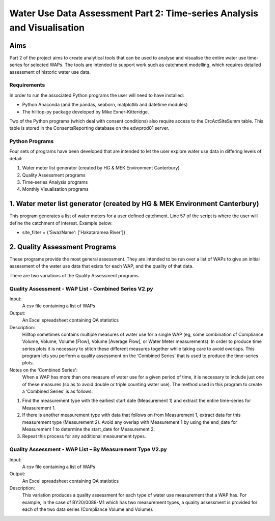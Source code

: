 =============================================================================
Water Use Data Assessment Part 2: Time-series Analysis and Visualisation
=============================================================================

Aims
=====

Part 2 of the project aims to create analytical tools that can be used to analyse and visualise the entire water use time-series for selected WAPs. The tools are intended to support work such as catchment modelling, which requires detailed assessment of historic water use data.

Requirements
---------------

In order to run the associated Python programs the user will need to have installed:

-	Python Anaconda (and the pandas, seaborn, matplotlib and datetime modules)  
-	The hilltop-py package developed by Mike Exner-Kitteridge.

Two of the Python programs (which deal with consent conditions) also require access to the CrcActSiteSumm table. This table is stored in the ConsentsReporting database on the edwprod01 server.

Python Programs
-----------------

Four sets of programs have been developed that are intended to let the user explore water use data in differing levels of detail:

1.	Water meter list generator (created by HG & MEK Environment Canterbury)
2.	Quality Assessment programs
3.	Time-series Analysis programs
4.	Monthly Visualisation programs

1.	Water meter list generator (created by HG & MEK Environment Canterbury)
==========================================================================

This program generates a list of water meters for a user defined catchment.
Line 57 of the script is where the user will define the catchment of interest. Example below:

-	site_filter = {'SwazName': ['Hakataramea River']}

2.	Quality Assessment Programs
=============================

These programs provide the most general assessment. They are intended to be run over a list of WAPs to give an initial assessment of the water use data that exists for each WAP, and the quality of that data. 

There are two variations of the Quality Assessment programs.

Quality Assessment - WAP List - Combined Series V2.py
--------------------------------------------------------

Input:
	A csv file containing a list of WAPs
Output:
	An Excel spreadsheet containing QA statistics
Description:
	Hilltop sometimes contains multiple measures of water use for a single WAP (eg, some combination of Compliance Volume, Volume, Volume [Flow], Volume [Average Flow], or Water Meter measurements). In order to produce time series plots it is necessary to stitch these different measures together while taking care to avoid overlaps. This program lets you perform a quality assessment on the ‘Combined Series’ that is used to produce the time-series plots.
Notes on the ‘Combined Series':
	When a WAP has more than one measure of water use for a given period of time, it is necessary to include just one of these measures (so as to avoid double or triple counting water use). The method used in this program to create a ‘Combined Series’ is as follows:

1.	Find the measurement type with the earliest start date (Measurement 1) and extract the entire time-series for Measurement 1.
2.	If there is another measurement type with data that follows on from Measurement 1, extract data for this measurement type (Measurement 2). Avoid any overlap with Measurement 1 by using the end_date for Measurement 1 to determine the start_date for Measurement 2.
3.	Repeat this process for any additional measurement types.

	+---------------------------------+--------------------------------+--------------------------------------------+
	|    Water use data in Hilltop 	  | Water use data included in     |                  Notes    				    |
	|								  |     'Combined series'		   |											|
	+=================================+================================+============================================+
	| Compliance volume (01-07-2012   | Water use data from 01-07-2012 | This is classified as Measurement          |
	|	to 08-05-2016)				  | to 08-05-2016 is included 	   | 1 and the entire time-series is extracted  |
	+---------------------------------+--------------------------------+--------------------------------------------+

Quality Assessment - WAP List – By Measurement Type V2.py
-----------------------------------------------------------

Input:
	A csv file containing a list of WAPs
Output:
	An Excel spreadsheet containing QA statistics
Description:
	This variation produces a quality assessment for each type of water use measurement that a WAP has. For example, in the case of BY20/0088-M1 which has two measurement types, a quality assessment is provided for each of the two data series (Compliance Volume and Volume).



